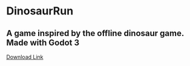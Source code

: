 * DinosaurRun
** A game inspired by the offline dinosaur game. Made with Godot 3
[[https://zmenta.itch.io/dinosaur-run][Download Link]]

#+attr_html: :alt  :align center :class img
[[./screenshots/image.png]]

[[./screenshots/image2.png]]

[[./screenshots/image3.png]]
